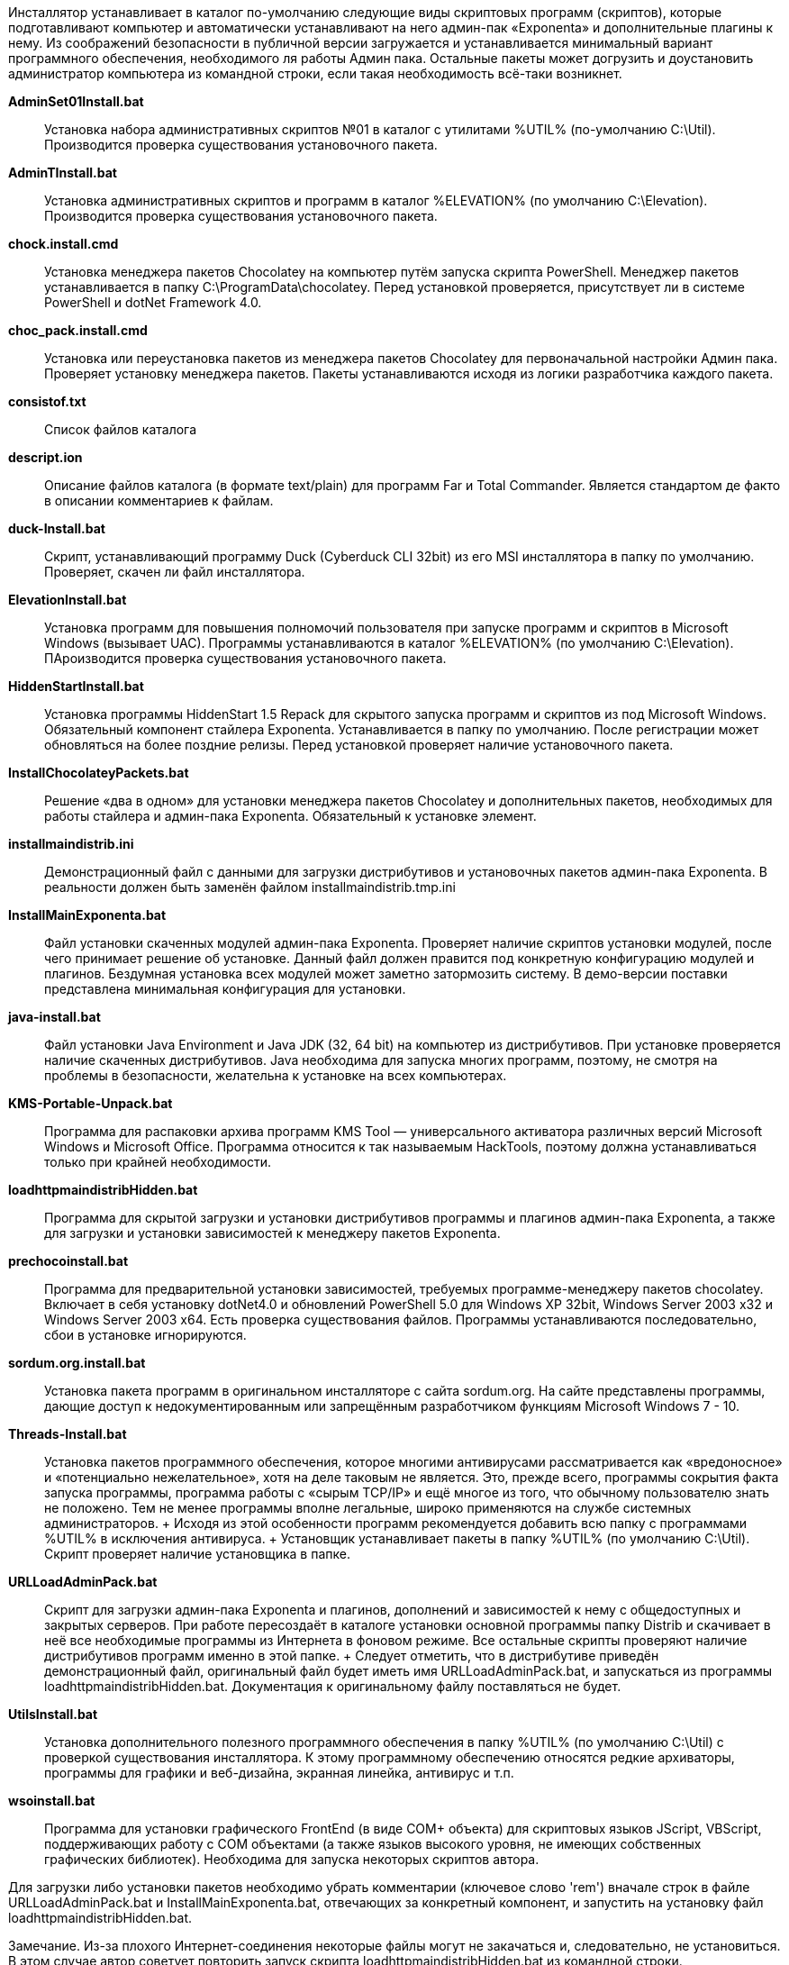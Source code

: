 Инсталлятор устанавливает в каталог по-умолчанию следующие виды
скриптовых программ (скриптов), которые подготавливают компьютер и
автоматически устанавливают на него админ-пак «Exponenta» и
дополнительные плагины к нему. Из соображений безопасности в публичной
версии загружается и устанавливается минимальный вариант программного
обеспечения, необходимого ля работы Админ пака. Остальные пакеты может
догрузить и доустановить администратор компьютера из командной строки,
если такая необходимость всё-таки возникнет.

*AdminSet01Install.bat*::
  Установка набора административных скриптов №01 в каталог с утилитами
  %UTIL% (по-умолчанию C:\Util). Производится проверка существования
  установочного пакета.
*AdminTInstall.bat*::
  Установка административных скриптов и программ в каталог %ELEVATION%
  (по умолчанию C:\Elevation). Производится проверка существования
  установочного пакета.
*chock.install.cmd*::
  Установка менеджера пакетов Chocolatey на компьютер путём запуска
  скрипта PowerShell. Менеджер пакетов устанавливается в папку
  C:\ProgramData\chocolatey. Перед установкой проверяется, присутствует
  ли в системе PowerShell и dotNet Framework 4.0.
*choc_pack.install.cmd*::
  Установка или переустановка пакетов из менеджера пакетов Chocolatey
  для первоначальной настройки Админ пака. Проверяет установку менеджера
  пакетов. Пакеты устанавливаются исходя из логики разработчика каждого
  пакета.
*consistof.txt*::
  Список файлов каталога
*descript.ion*::
  Описание файлов каталога (в формате text/plain) для программ Far и
  Total Commander. Является стандартом де факто в описании комментариев
  к файлам.
*duck-Install.bat*::
  Скрипт, устанавливающий программу Duck (Cyberduck CLI 32bit) из его
  MSI инсталлятора в папку по умолчанию. Проверяет, скачен ли файл
  инсталлятора.
*ElevationInstall.bat*::
  Установка программ для повышения полномочий пользователя при запуске
  программ и скриптов в Microsoft Windows (вызывает UAC). Программы
  устанавливаются в каталог %ELEVATION% (по умолчанию C:\Elevation).
  ПАроизводится проверка существования установочного пакета.
*HiddenStartInstall.bat*::
  Установка программы HiddenStart 1.5 Repack для скрытого запуска
  программ и скриптов из под Microsoft Windows. Обязательный компонент
  стайлера Exponenta. Устанавливается в папку по умолчанию. После
  регистрации может обновляться на более поздние релизы. Перед
  установкой проверяет наличие установочного пакета.
*InstallChocolateyPackets.bat*::
  Решение «два в одном» для установки менеджера пакетов Chocolatey и
  дополнительных пакетов, необходимых для работы стайлера и админ-пака
  Exponenta. Обязательный к установке элемент.
*installmaindistrib.ini*::
  Демонстрационный файл с данными для загрузки дистрибутивов и
  установочных пакетов админ-пака Exponenta. В реальности должен быть
  заменён файлом installmaindistrib.tmp.ini
*InstallMainExponenta.bat*::
  Файл установки скаченных модулей админ-пака Exponenta. Проверяет
  наличие скриптов установки модулей, после чего принимает решение об
  установке. Данный файл должен правится под конкретную конфигурацию
  модулей и плагинов. Бездумная установка всех модулей может заметно
  затормозить систему. В демо-версии поставки представлена минимальная
  конфигурация для установки.
*java-install.bat*::
  Файл установки Java Environment и Java JDK (32, 64 bit) на компьютер
  из дистрибутивов. При установке проверяется наличие скаченных
  дистрибутивов. Java необходима для запуска многих программ, поэтому,
  не смотря на проблемы в безопасности, желательна к установке на всех
  компьютерах.
*KMS-Portable-Unpack.bat*::
  Программа для распаковки архива программ KMS Tool — универсального
  активатора различных версий Microsoft Windows и Microsoft Office.
  Программа относится к так называемым HackTools, поэтому должна
  устанавливаться только при крайней необходимости.
*loadhttpmaindistribHidden.bat*::
  Программа для скрытой загрузки и установки дистрибутивов программы и
  плагинов админ-пака Exponenta, а также для загрузки и установки
  зависимостей к менеджеру пакетов Exponenta.
*prechocoinstall.bat*::
  Программа для предварительной установки зависимостей, требуемых
  программе-менеджеру пакетов chocolatey. Включает в себя установку
  dotNet4.0 и обновлений PowerShell 5.0 для Windows XP 32bit, Windows
  Server 2003 x32 и Windows Server 2003 x64. Есть проверка существования
  файлов. Программы устанавливаются последовательно, сбои в установке
  игнорируются.
*sordum.org.install.bat*::
  Установка пакета программ в оригинальном инсталляторе с сайта
  sordum.org. На сайте представлены программы, дающие доступ к
  недокументированным или запрещённым разработчиком функциям Microsoft
  Windows 7 - 10.
*Threads-Install.bat*::
  Установка пакетов программного обеспечения, которое многими
  антивирусами рассматривается как «вредоносное» и «потенциально
  нежелательное», хотя на деле таковым не является. Это, прежде всего,
  программы сокрытия факта запуска программы, программа работы с «сырым
  TCP/IP» и ещё многое из того, что обычному пользователю знать не
  положено. Тем не менее программы вполне легальные, широко применяются
  на службе системных администраторов.
  +
  Исходя из этой особенности программ рекомендуется добавить всю папку с
  программами %UTIL% в исключения антивируса.
  +
  Установщик устанавливает пакеты в папку %UTIL% (по умолчанию C:\Util).
  Скрипт проверяет наличие установщика в папке.
*URLLoadAdminPack.bat*::
  Скрипт для загрузки админ-пака Exponenta и плагинов, дополнений и
  зависимостей к нему с общедоступных и закрытых серверов. При работе
  пересоздаёт в каталоге установки основной программы папку Distrib и
  скачивает в неё все необходимые программы из Интернета в фоновом
  режиме. Все остальные скрипты проверяют наличие дистрибутивов программ
  именно в этой папке.
  +
  Следует отметить, что в дистрибутиве приведён демонстрационный файл,
  оригинальный файл будет иметь имя URLLoadAdminPack.bat, и
  запускаться из программы loadhttpmaindistribHidden.bat. Документация к
  оригинальному файлу поставляться не будет.
*UtilsInstall.bat*::
  Установка дополнительного полезного программного обеспечения в папку
  %UTIL% (по умолчанию C:\Util) с проверкой существования инсталлятора.
  К этому программному обеспечению относятся редкие архиваторы,
  программы для графики и веб-дизайна, экранная линейка, антивирус и
  т.п.
*wsoinstall.bat*::
  Программа для установки графического FrontEnd (в виде COM+ объекта)
  для скриптовых языков JScript, VBScript, поддерживающих работу с COM
  объектами (а также языков высокого уровня, не имеющих собственных
  графических библиотек). Необходима для запуска некоторых скриптов
  автора.

Для загрузки либо установки пакетов необходимо убрать комментарии
(ключевое слово 'rem') вначале строк в файле URLLoadAdminPack.bat и
InstallMainExponenta.bat, отвечающих за конкретный компонент, и
запустить на установку файл loadhttpmaindistribHidden.bat.

Замечание. Из-за плохого Интернет-соединения некоторые файлы могут не
закачаться и, следовательно, не установиться. В этом случае автор
советует повторить запуск скрипта loadhttpmaindistribHidden.bat из
командной строки.
